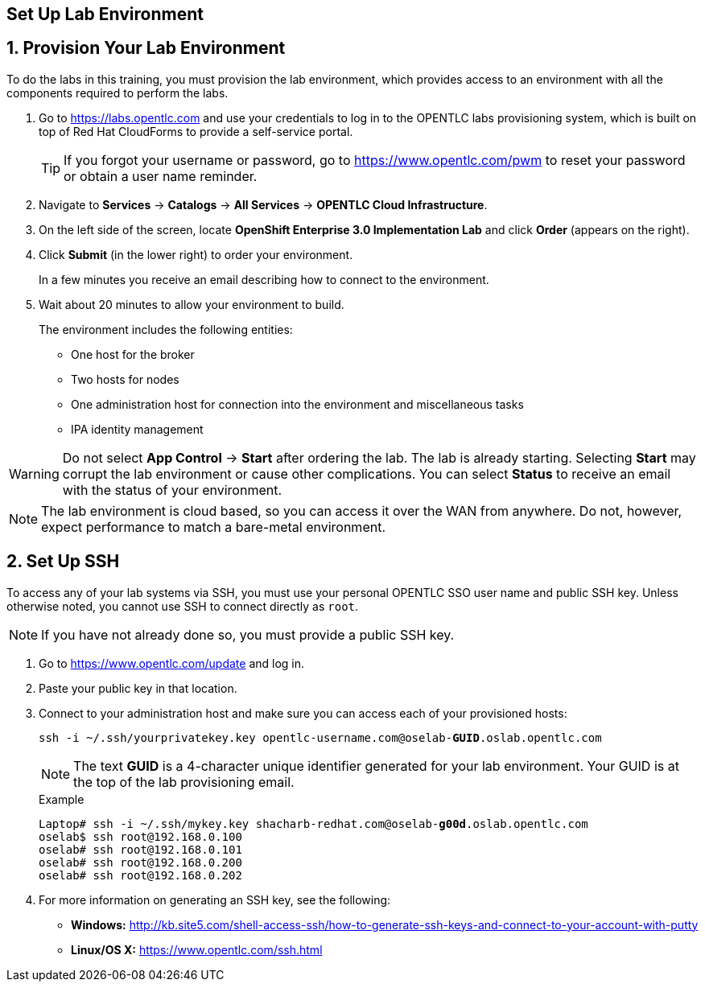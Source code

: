 :imagesdir: images
:icons: images/icons
:data-uri:

== Set Up Lab Environment

:numbered:
== Provision Your Lab Environment

To do the labs in this training, you must provision the lab environment, which provides access to an environment with all the components required to perform the labs. 

. Go to https://labs.opentlc.com and use your credentials to log in to the OPENTLC labs provisioning system, which is built on top of Red Hat CloudForms to provide a self-service portal.
+
[TIP]
If you forgot your username or password, go to https://www.opentlc.com/pwm to reset your password or obtain a user name reminder. 

. Navigate to *Services* -> *Catalogs* -> *All Services* -> *OPENTLC Cloud Infrastructure*.

. On the left side of the screen, locate *OpenShift Enterprise 3.0 Implementation Lab* and click  *Order*  (appears on the right).

. Click *Submit* (in the lower right) to order your environment. 
+
In a few minutes you receive an email describing how to connect to the environment.

. Wait about 20 minutes to allow your environment to build. 
+
The environment includes the following entities:

- One host for the broker 
- Two hosts for nodes
- One administration host for connection into the environment and miscellaneous tasks
- IPA identity management

[WARNING] 
Do not select *App Control* -> *Start* after ordering the lab. The lab is already starting. Selecting *Start* may corrupt the lab environment or cause other complications. You can select *Status* to receive an email with the status of your environment.

[NOTE]
The lab environment is cloud based, so you can access it over the WAN from anywhere. Do not, however, expect performance to match a bare-metal environment.


== Set Up SSH

To access any of your lab systems via SSH, you must use your personal OPENTLC SSO user name and public SSH key. Unless otherwise noted, you cannot use SSH to connect directly as `root`.

[NOTE]
If you have not already done so, you must provide a public SSH key.

. Go to https://www.opentlc.com/update and log in.  

. Paste your public key in that location.

. Connect to your administration host and make sure you can access each of your provisioned hosts:
+
[subs="verbatim,macros"]
----
ssh -i ~/.ssh/yourprivatekey.key opentlc-username.com@oselab-pass:quotes[*GUID*].oslab.opentlc.com

----
+
[NOTE]
The text *GUID* is a 4-character unique identifier generated for your lab environment. Your GUID is at the top of the lab provisioning email.
+
.Example
[subs="verbatim,macros"]
----
Laptop# ssh -i ~/.ssh/mykey.key pass:quotes[shacharb-redhat.com@oselab-*g00d*].oslab.opentlc.com
oselab$ ssh root@192.168.0.100
oselab# ssh root@192.168.0.101
oselab# ssh root@192.168.0.200
oselab# ssh root@192.168.0.202

----


 
. For more information on generating an SSH key, see the following:
+
- *Windows:* 
link:http://kb.site5.com/shell-access-ssh/how-to-generate-ssh-keys-and-connect-to-your-account-with-putty[http://kb.site5.com/shell-access-ssh/how-to-generate-ssh-keys-and-connect-to-your-account-with-putty]
+
- *Linux/OS X:*
link:https://www.opentlc.com/ssh.html[https://www.opentlc.com/ssh.html]




:numbered!:

